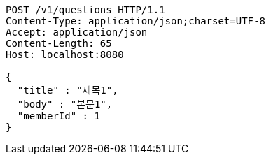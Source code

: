 [source,http,options="nowrap"]
----
POST /v1/questions HTTP/1.1
Content-Type: application/json;charset=UTF-8
Accept: application/json
Content-Length: 65
Host: localhost:8080

{
  "title" : "제목1",
  "body" : "본문1",
  "memberId" : 1
}
----